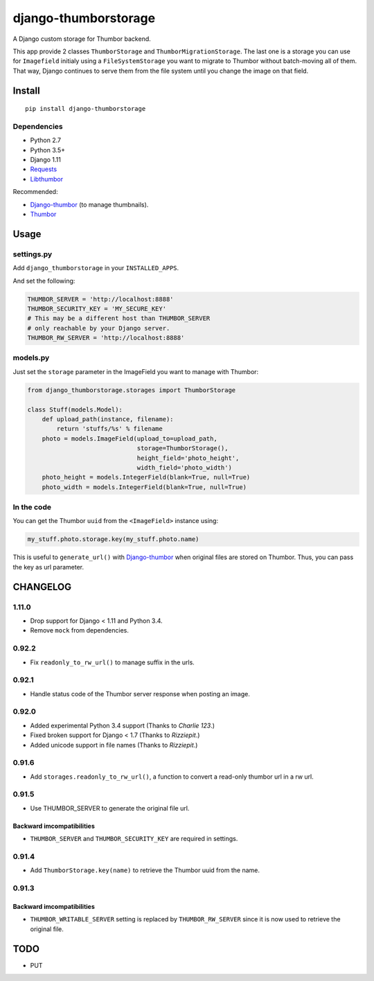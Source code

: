 =====================
django-thumborstorage
=====================

.. image:: https://coveralls.io/repos/Starou/django-thumborstorage/badge.png?branch=master
  :target: https://coveralls.io/r/Starou/django-thumborstorage?branch=master

.. image:: https://img.shields.io/pypi/v/django-thumborstorage.svg
  :target: https://pypi.python.org/pypi/django-thumborstorage

.. image:: https://travis-ci.org/Starou/django-thumborstorage.svg
    :target: https://travis-ci.org/Starou/django-thumborstorage
    :alt: Travis C.I.

A Django custom storage for Thumbor backend.

This app provide 2 classes ``ThumborStorage`` and ``ThumborMigrationStorage``. The last one
is a storage you can use for ``Imagefield`` initialy using a ``FileSystemStorage`` you want
to migrate to Thumbor without batch-moving all of them. That way, Django continues to serve
them from the file system until you change the image on that field.

Install
=======

::

    pip install django-thumborstorage

Dependencies
''''''''''''

* Python 2.7
* Python 3.5+
* Django 1.11
* Requests_
* Libthumbor_

Recommended:

* Django-thumbor_ (to manage thumbnails).
* Thumbor_

Usage
=====

settings.py
'''''''''''

Add ``django_thumborstorage`` in your ``INSTALLED_APPS``.

And set the following:

.. code-block:: python

    THUMBOR_SERVER = 'http://localhost:8888'
    THUMBOR_SECURITY_KEY = 'MY_SECURE_KEY'
    # This may be a different host than THUMBOR_SERVER
    # only reachable by your Django server.
    THUMBOR_RW_SERVER = 'http://localhost:8888'

models.py
'''''''''

Just set the ``storage`` parameter in the ImageField you want to manage with Thumbor:

.. code-block:: python

    from django_thumborstorage.storages import ThumborStorage

    class Stuff(models.Model):
        def upload_path(instance, filename):
            return 'stuffs/%s' % filename
        photo = models.ImageField(upload_to=upload_path,
                                  storage=ThumborStorage(),
                                  height_field='photo_height',
                                  width_field='photo_width')
        photo_height = models.IntegerField(blank=True, null=True)
        photo_width = models.IntegerField(blank=True, null=True)

In the code
'''''''''''

You can get the Thumbor ``uuid`` from the ``<ImageField>`` instance using:

.. code-block:: python

    my_stuff.photo.storage.key(my_stuff.photo.name)

This is useful to ``generate_url()`` with Django-thumbor_ when original files are stored on Thumbor. Thus,
you can pass the key as url parameter.

CHANGELOG
=========

1.11.0
''''''

* Drop support for Django < 1.11 and Python 3.4.
* Remove ``mock`` from dependencies.


0.92.2
''''''

* Fix ``readonly_to_rw_url()`` to manage suffix in the urls.

0.92.1
''''''

* Handle status code of the Thumbor server response when posting an image.

0.92.0
''''''

* Added experimental Python 3.4 support (Thanks to *Charlie 123*.)
* Fixed broken support for Django < 1.7 (Thanks to *Rizziepit*.)
* Added unicode support in file names (Thanks to *Rizziepit*.)

0.91.6
''''''

* Add ``storages.readonly_to_rw_url()``, a function to convert a read-only thumbor url in a rw url.

0.91.5
''''''

* Use THUMBOR_SERVER to generate the original file url.

Backward imcompatibilities
--------------------------

* ``THUMBOR_SERVER`` and ``THUMBOR_SECURITY_KEY`` are required in settings.

0.91.4
''''''

* Add ``ThumborStorage.key(name)`` to retrieve the Thumbor uuid from the name.

0.91.3
''''''

Backward imcompatibilities
--------------------------

* ``THUMBOR_WRITABLE_SERVER`` setting is replaced by ``THUMBOR_RW_SERVER`` since it is now used to retrieve the
  original file.

TODO
====

* PUT

.. _Requests: http://www.python-requests.org/en/latest/
.. _Thumbor: https://github.com/globocom/thumbor
.. _Libthumbor: https://github.com/heynemann/libthumbor
.. _Django-thumbor: https://django-thumbor.readthedocs.org/en/latest/
